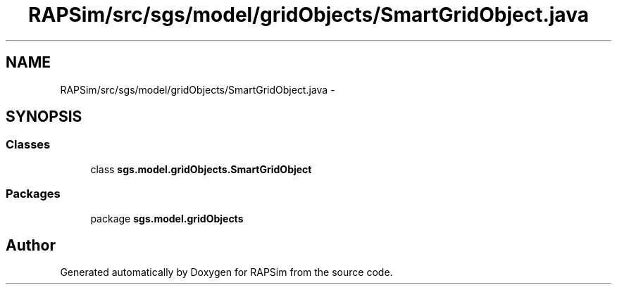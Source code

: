.TH "RAPSim/src/sgs/model/gridObjects/SmartGridObject.java" 3 "Wed Oct 28 2015" "Version 0.92" "RAPSim" \" -*- nroff -*-
.ad l
.nh
.SH NAME
RAPSim/src/sgs/model/gridObjects/SmartGridObject.java \- 
.SH SYNOPSIS
.br
.PP
.SS "Classes"

.in +1c
.ti -1c
.RI "class \fBsgs\&.model\&.gridObjects\&.SmartGridObject\fP"
.br
.in -1c
.SS "Packages"

.in +1c
.ti -1c
.RI "package \fBsgs\&.model\&.gridObjects\fP"
.br
.in -1c
.SH "Author"
.PP 
Generated automatically by Doxygen for RAPSim from the source code\&.
